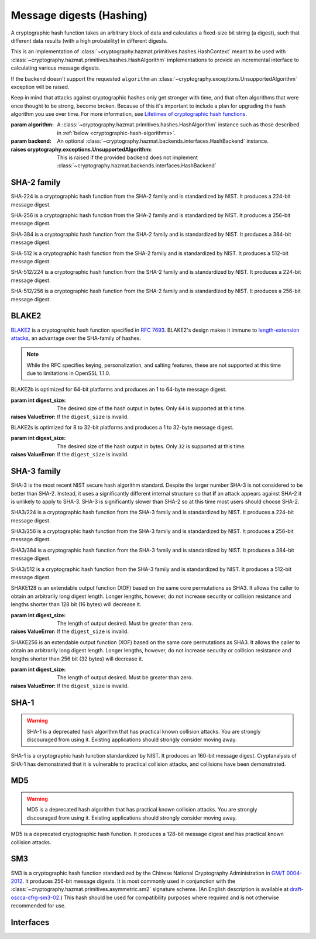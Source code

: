 .. hazmat::

Message digests (Hashing)
=========================

.. module:: cryptography.hazmat.primitives.hashes

.. class:: Hash(algorithm, backend=None)

    A cryptographic hash function takes an arbitrary block of data and
    calculates a fixed-size bit string (a digest), such that different data
    results (with a high probability) in different digests.

    This is an implementation of
    :class:`~cryptography.hazmat.primitives.hashes.HashContext` meant to
    be used with
    :class:`~cryptography.hazmat.primitives.hashes.HashAlgorithm`
    implementations to provide an incremental interface to calculating
    various message digests.

    .. doctest::

        >>> from cryptography.hazmat.primitives import hashes
        >>> digest = hashes.Hash(hashes.SHA256())
        >>> digest.update(b"abc")
        >>> digest.update(b"123")
        >>> digest.finalize()
        b'l\xa1=R\xcap\xc8\x83\xe0\xf0\xbb\x10\x1eBZ\x89\xe8bM\xe5\x1d\xb2\xd29%\x93\xafj\x84\x11\x80\x90'

    If the backend doesn't support the requested ``algorithm`` an
    :class:`~cryptography.exceptions.UnsupportedAlgorithm` exception will be
    raised.

    Keep in mind that attacks against cryptographic hashes only get stronger
    with time, and that often algorithms that were once thought to be strong,
    become broken. Because of this it's important to include a plan for
    upgrading the hash algorithm you use over time. For more information, see
    `Lifetimes of cryptographic hash functions`_.

    :param algorithm: A
        :class:`~cryptography.hazmat.primitives.hashes.HashAlgorithm`
        instance such as those described in
        :ref:`below <cryptographic-hash-algorithms>`.
    :param backend: An optional
        :class:`~cryptography.hazmat.backends.interfaces.HashBackend`
        instance.

    :raises cryptography.exceptions.UnsupportedAlgorithm: This is raised if the
        provided ``backend`` does not implement
        :class:`~cryptography.hazmat.backends.interfaces.HashBackend`

    .. method:: update(data)

        :param bytes data: The bytes to be hashed.
        :raises cryptography.exceptions.AlreadyFinalized: See :meth:`finalize`.
        :raises TypeError: This exception is raised if ``data`` is not ``bytes``.

    .. method:: copy()

        Copy this :class:`Hash` instance, usually so that you may call
        :meth:`finalize` to get an intermediate digest value while we continue
        to call :meth:`update` on the original instance.

        :return: A new instance of :class:`Hash` that can be updated
             and finalized independently of the original instance.
        :raises cryptography.exceptions.AlreadyFinalized: See :meth:`finalize`.

    .. method:: finalize()

        Finalize the current context and return the message digest as bytes.

        After ``finalize`` has been called this object can no longer be used
        and :meth:`update`, :meth:`copy`, and :meth:`finalize` will raise an
        :class:`~cryptography.exceptions.AlreadyFinalized` exception.

        :return bytes: The message digest as bytes.


.. _cryptographic-hash-algorithms:

SHA-2 family
~~~~~~~~~~~~

.. class:: SHA224()

    SHA-224 is a cryptographic hash function from the SHA-2 family and is
    standardized by NIST. It produces a 224-bit message digest.

.. class:: SHA256()

    SHA-256 is a cryptographic hash function from the SHA-2 family and is
    standardized by NIST. It produces a 256-bit message digest.

.. class:: SHA384()

    SHA-384 is a cryptographic hash function from the SHA-2 family and is
    standardized by NIST. It produces a 384-bit message digest.

.. class:: SHA512()

    SHA-512 is a cryptographic hash function from the SHA-2 family and is
    standardized by NIST. It produces a 512-bit message digest.

.. class:: SHA512_224()

    .. versionadded:: 2.5

    SHA-512/224 is a cryptographic hash function from the SHA-2 family and is
    standardized by NIST. It produces a 224-bit message digest.

.. class:: SHA512_256()

    .. versionadded:: 2.5

    SHA-512/256 is a cryptographic hash function from the SHA-2 family and is
    standardized by NIST. It produces a 256-bit message digest.

BLAKE2
~~~~~~

`BLAKE2`_ is a cryptographic hash function specified in :rfc:`7693`. BLAKE2's
design makes it immune to `length-extension attacks`_, an advantage over the
SHA-family of hashes.

.. note::

    While the RFC specifies keying, personalization, and salting features,
    these are not supported at this time due to limitations in OpenSSL 1.1.0.

.. class:: BLAKE2b(digest_size)

    BLAKE2b is optimized for 64-bit platforms and produces an 1 to 64-byte
    message digest.

    :param int digest_size: The desired size of the hash output in bytes. Only
        ``64`` is supported at this time.

    :raises ValueError: If the ``digest_size`` is invalid.

.. class:: BLAKE2s(digest_size)

    BLAKE2s is optimized for 8 to 32-bit platforms and produces a
    1 to 32-byte message digest.

    :param int digest_size: The desired size of the hash output in bytes. Only
        ``32`` is supported at this time.

    :raises ValueError: If the ``digest_size`` is invalid.

SHA-3 family
~~~~~~~~~~~~

SHA-3 is the most recent NIST secure hash algorithm standard. Despite the
larger number SHA-3 is not considered to be better than SHA-2. Instead, it uses
a significantly different internal structure so that **if** an attack appears
against SHA-2 it is unlikely to apply to SHA-3. SHA-3 is significantly slower
than SHA-2 so at this time most users should choose SHA-2.

.. class:: SHA3_224()

    .. versionadded:: 2.5

    SHA3/224 is a cryptographic hash function from the SHA-3 family and is
    standardized by NIST. It produces a 224-bit message digest.

.. class:: SHA3_256()

    .. versionadded:: 2.5

    SHA3/256 is a cryptographic hash function from the SHA-3 family and is
    standardized by NIST. It produces a 256-bit message digest.

.. class:: SHA3_384()

    .. versionadded:: 2.5

    SHA3/384 is a cryptographic hash function from the SHA-3 family and is
    standardized by NIST. It produces a 384-bit message digest.

.. class:: SHA3_512()

    .. versionadded:: 2.5

    SHA3/512 is a cryptographic hash function from the SHA-3 family and is
    standardized by NIST. It produces a 512-bit message digest.

.. class:: SHAKE128(digest_size)

    .. versionadded:: 2.5

    SHAKE128 is an extendable output function (XOF) based on the same core
    permutations as SHA3. It allows the caller to obtain an arbitrarily long
    digest length. Longer lengths, however, do not increase security or
    collision resistance and lengths shorter than 128 bit (16 bytes) will
    decrease it.

    :param int digest_size: The length of output desired. Must be greater than
        zero.

    :raises ValueError: If the ``digest_size`` is invalid.

.. class:: SHAKE256(digest_size)

    .. versionadded:: 2.5

    SHAKE256 is an extendable output function (XOF) based on the same core
    permutations as SHA3. It allows the caller to obtain an arbitrarily long
    digest length. Longer lengths, however, do not increase security or
    collision resistance and lengths shorter than 256 bit (32 bytes) will
    decrease it.

    :param int digest_size: The length of output desired. Must be greater than
        zero.

    :raises ValueError: If the ``digest_size`` is invalid.

SHA-1
~~~~~

.. warning::

    SHA-1 is a deprecated hash algorithm that has practical known collision
    attacks. You are strongly discouraged from using it. Existing applications
    should strongly consider moving away.

.. class:: SHA1()

    SHA-1 is a cryptographic hash function standardized by NIST. It produces an
    160-bit message digest. Cryptanalysis of SHA-1 has demonstrated that it is
    vulnerable to practical collision attacks, and collisions have been
    demonstrated.

MD5
~~~

.. warning::

    MD5 is a deprecated hash algorithm that has practical known collision
    attacks. You are strongly discouraged from using it. Existing applications
    should strongly consider moving away.

.. class:: MD5()

    MD5 is a deprecated cryptographic hash function. It produces a 128-bit
    message digest and has practical known collision attacks.


SM3
~~~

.. class:: SM3()

    .. versionadded:: 35.0.0

    SM3 is a cryptographic hash function standardized by the Chinese National
    Cryptography Administration in `GM/T 0004-2012`_. It produces 256-bit
    message digests. It is most commonly used in conjunction with the
    :class:`~cryptography.hazmat.primitives.asymmetric.sm2`
    signature scheme. (An English description is available at
    `draft-oscca-cfrg-sm3-02`_.) This hash should be used for compatibility
    purposes where required and is not otherwise recommended for use.


Interfaces
~~~~~~~~~~

.. class:: HashAlgorithm

    .. attribute:: name

        :type: str

        The standard name for the hash algorithm, for example: ``"sha256"`` or
        ``"blake2b"``.

    .. attribute:: digest_size

        :type: int

        The size of the resulting digest in bytes.


.. class:: HashContext

    .. attribute:: algorithm

        A :class:`HashAlgorithm` that will be used by this context.

    .. method:: update(data)

        :param bytes data: The data you want to hash.

    .. method:: finalize()

        :return: The final digest as bytes.

    .. method:: copy()

        :return: A :class:`HashContext` that is a copy of the current context.


.. _`Lifetimes of cryptographic hash functions`: https://valerieaurora.org/hash.html
.. _`BLAKE2`: https://blake2.net
.. _`length-extension attacks`: https://en.wikipedia.org/wiki/Length_extension_attack
.. _`GM/T 0004-2012`: http://www.oscca.gov.cn/sca/xxgk/2010-12/17/1002389/files/302a3ada057c4a73830536d03e683110.pdf
.. _`draft-oscca-cfrg-sm3-02`: https://tools.ietf.org/id/draft-oscca-cfrg-sm3-02.html
